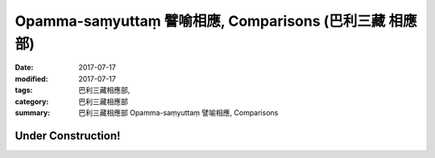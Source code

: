 Opamma-saṃyuttaṃ 譬喻相應, Comparisons (巴利三藏 相應部)
#############################################################

:date: 2017-07-17
:modified: 2017-07-17
:tags: 巴利三藏相應部, 
:category: 巴利三藏相應部
:summary: 巴利三藏相應部 Opamma-saṃyuttaṃ 譬喻相應, Comparisons

Under Construction!
+++++++++++++++++++++++++

..
  create on 2017.07.17
